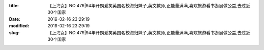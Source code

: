 
:title: 【上海女】NO.479|94年开朗爱笑英国名校海归妹子,英文教师,正能量满满,喜欢旅游看书逛展做公益,去过近30个国家
:date: 2019-02-16 23:29:19
:modified: 2019-02-16 23:29:19
:slug: 【上海女】NO.479|94年开朗爱笑英国名校海归妹子,英文教师,正能量满满,喜欢旅游看书逛展做公益,去过近30个国家


.. raw:: html
    :file: html/【上海女】NO.479|94年开朗爱笑英国名校海归妹子,英文教师,正能量满满,喜欢旅游看书逛展做公益,去过近30个国家.html
